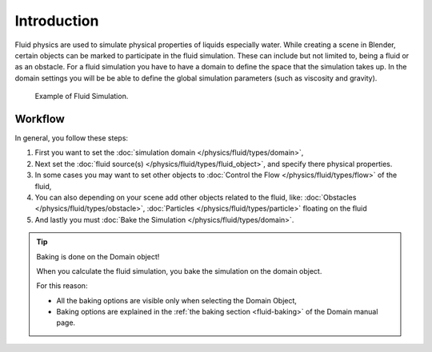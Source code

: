 
************
Introduction
************

Fluid physics are used to simulate physical properties of liquids especially water.
While creating a scene in Blender, certain objects can be marked to participate in the fluid simulation.
These can include but not limited to, being a fluid or as an obstacle.
For a fluid simulation you have to have a domain to define the space that the simulation takes up.
In the domain settings you will be be able to define the global simulation parameters (such as viscosity and gravity).

.. figure:: /images/physics_fluid_example.jpg

   Example of Fluid Simulation.


Workflow
========

In general, you follow these steps:


#. First you want to set the
   :doc:`simulation domain </physics/fluid/types/domain>`,
#. Next set the
   :doc:`fluid source(s) </physics/fluid/types/fluid_object>`, and specify there physical properties.
#. In some cases you may want to set other objects to
   :doc:`Control the Flow </physics/fluid/types/flow>` of the fluid,
#. You can also depending on your scene add other objects related to the fluid, like:
   :doc:`Obstacles </physics/fluid/types/obstacle>`,
   :doc:`Particles </physics/fluid/types/particle>` floating on the fluid
#. And lastly you must
   :doc:`Bake the Simulation </physics/fluid/types/domain>`.

.. tip:: Baking is done on the Domain object!

   When you calculate the fluid simulation, you bake the simulation on the domain object.

   For this reason:

   - All the baking options are visible only when selecting the Domain Object,
   - Baking options are explained in the :ref:`the baking section <fluid-baking>` of the Domain manual page.


.. seealso::

   To know more about simulating fluids in Blender you can read the
   :doc:`fluids appendix </physics/fluid/appendix>`.
   Their you can find the limitations and workarounds, and some additional links.
